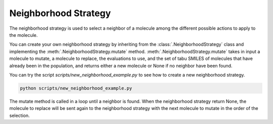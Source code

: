 Neighborhood Strategy
=====================

The neighborhood strategy is used to select a neighbor of a molecule among the different possible actions to apply to the molecule.

You can create your own neighborhood strategy by inheriting from the :class:`.NeighborhoodStrategy` class and implementing the :meth:`.NeighborhoodStrategy.mutate` method. :meth:`.NeighborhoodStrategy.mutate` takes in input a molecule to mutate, a molecule to replace, the evaluations to use, and the set of tabu SMILES of molecules that have already been in the population, and returns either a new molecule or None if no neighbor have been found.

You can try the script `scripts/new_neighborhood_example.py` to see how to create a new neighborhood strategy.


.. code-block:: bash

    python scripts/new_neighborhood_example.py

The mutate method is called in a loop until a neighbor is found. When the neighborhood strategy return None, the molecule to replace will be sent again to the neighborhood strategy with the next molecule to mutate in the order of the selection.

